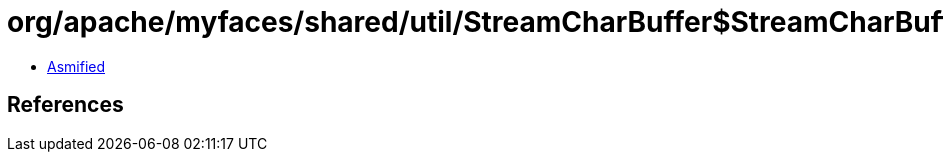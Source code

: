 = org/apache/myfaces/shared/util/StreamCharBuffer$StreamCharBufferReader.class

 - link:StreamCharBuffer$StreamCharBufferReader-asmified.java[Asmified]

== References

